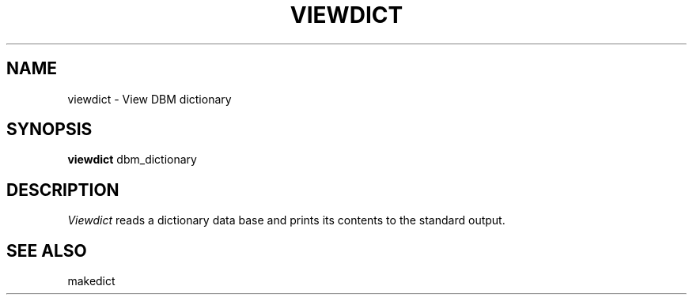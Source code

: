 '\"
'\"	@(#)viewdict.8	1.1 5/18/89 (cc.utexas.edu) /home/emx/u2/cc/clyde/src/new/passwd/checkpasswd/dict/SCCS/s.viewdict.8
'\"
.TH VIEWDICT 1
.SH NAME
viewdict \- View DBM dictionary
.SH SYNOPSIS
.B viewdict
dbm_dictionary
.SH DESCRIPTION
.I Viewdict
reads a dictionary data base and prints its contents to the standard
output.
.SH SEE ALSO
makedict
